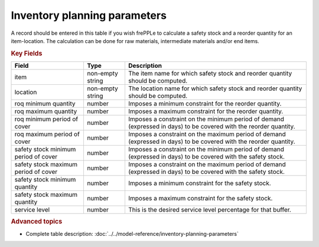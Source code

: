 =============================
Inventory planning parameters
=============================

A record should be entered in this table if you wish frePPLe to calculate 
a safety stock and a reorder quantity for an item-location. The calculation can be
done for raw materials, intermediate materials and/or end items.

.. rubric:: Key Fields

=====================================  ================= ========================================================================================
Field                                  Type              Description
=====================================  ================= ========================================================================================
item                                   non-empty string  The item name for which safety stock and reorder quantity should be computed.
location                               non-empty string  The location name for which safety stock and reorder quantity should be computed.
roq minimum quantity                   number            Imposes a minimum constraint for the reorder quantity.
roq maximum quantity                   number            Imposes a maximum constraint for the reorder quantity.
roq minimum period of cover            number            Imposes a constraint on the minimum period of demand (expressed in days) to be covered 
                                                         with the reorder quantity.
roq maximum period of cover            number            Imposes a constraint on the maximum period of demand (expressed in days) to be covered 
                                                         with the reorder quantity.
safety stock minimum period of cover   number            Imposes a constraint on the minimum period of demand (expressed in days) to be covered
                                                         with the safety stock.
safety stock maximum period of cover   number            Imposes a constraint on the maximum period of demand (expressed in days) to be covered
                                                         with the safety stock.
safety stock minimum quantity          number            Imposes a minimum constraint for the safety stock.
safety stock maximum quantity          number            Imposes a maximum constraint for the safety stock.
service level                          number            This is the desired service level percentage for that buffer.
=====================================  ================= ========================================================================================
                                  
.. rubric:: Advanced topics

* Complete table description: :doc:`../../model-reference/inventory-planning-parameters`
